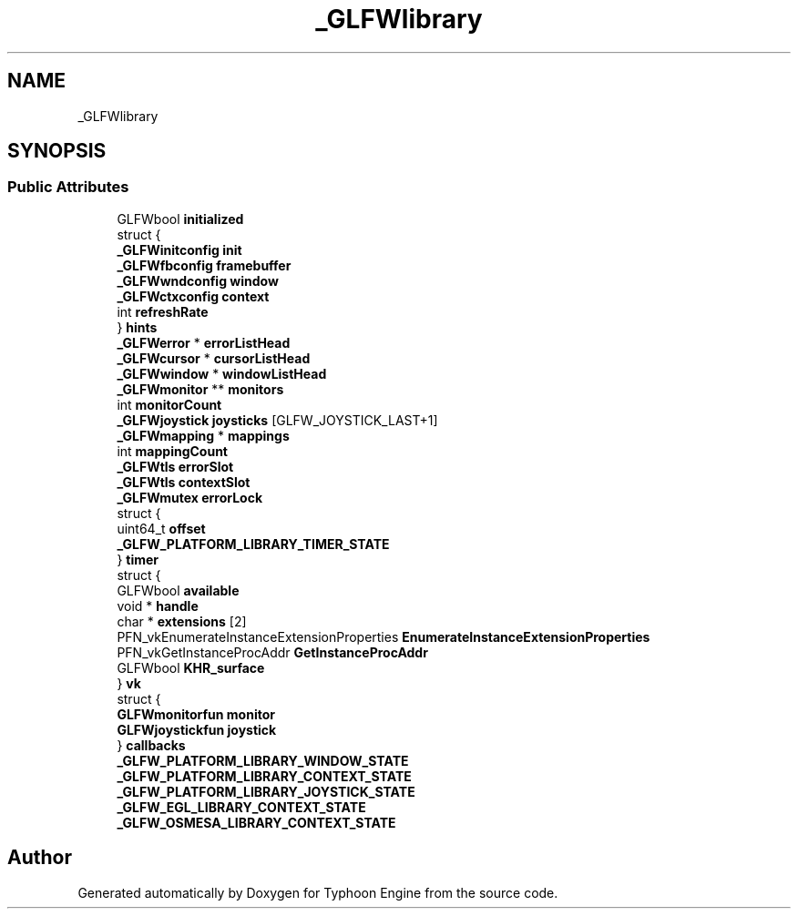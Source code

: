 .TH "_GLFWlibrary" 3 "Sat Jul 20 2019" "Version 0.1" "Typhoon Engine" \" -*- nroff -*-
.ad l
.nh
.SH NAME
_GLFWlibrary
.SH SYNOPSIS
.br
.PP
.SS "Public Attributes"

.in +1c
.ti -1c
.RI "GLFWbool \fBinitialized\fP"
.br
.ti -1c
.RI "struct {"
.br
.ti -1c
.RI "   \fB_GLFWinitconfig\fP \fBinit\fP"
.br
.ti -1c
.RI "   \fB_GLFWfbconfig\fP \fBframebuffer\fP"
.br
.ti -1c
.RI "   \fB_GLFWwndconfig\fP \fBwindow\fP"
.br
.ti -1c
.RI "   \fB_GLFWctxconfig\fP \fBcontext\fP"
.br
.ti -1c
.RI "   int \fBrefreshRate\fP"
.br
.ti -1c
.RI "} \fBhints\fP"
.br
.ti -1c
.RI "\fB_GLFWerror\fP * \fBerrorListHead\fP"
.br
.ti -1c
.RI "\fB_GLFWcursor\fP * \fBcursorListHead\fP"
.br
.ti -1c
.RI "\fB_GLFWwindow\fP * \fBwindowListHead\fP"
.br
.ti -1c
.RI "\fB_GLFWmonitor\fP ** \fBmonitors\fP"
.br
.ti -1c
.RI "int \fBmonitorCount\fP"
.br
.ti -1c
.RI "\fB_GLFWjoystick\fP \fBjoysticks\fP [GLFW_JOYSTICK_LAST+1]"
.br
.ti -1c
.RI "\fB_GLFWmapping\fP * \fBmappings\fP"
.br
.ti -1c
.RI "int \fBmappingCount\fP"
.br
.ti -1c
.RI "\fB_GLFWtls\fP \fBerrorSlot\fP"
.br
.ti -1c
.RI "\fB_GLFWtls\fP \fBcontextSlot\fP"
.br
.ti -1c
.RI "\fB_GLFWmutex\fP \fBerrorLock\fP"
.br
.ti -1c
.RI "struct {"
.br
.ti -1c
.RI "   uint64_t \fBoffset\fP"
.br
.ti -1c
.RI "   \fB_GLFW_PLATFORM_LIBRARY_TIMER_STATE\fP"
.br
.ti -1c
.RI "} \fBtimer\fP"
.br
.ti -1c
.RI "struct {"
.br
.ti -1c
.RI "   GLFWbool \fBavailable\fP"
.br
.ti -1c
.RI "   void * \fBhandle\fP"
.br
.ti -1c
.RI "   char * \fBextensions\fP [2]"
.br
.ti -1c
.RI "   PFN_vkEnumerateInstanceExtensionProperties \fBEnumerateInstanceExtensionProperties\fP"
.br
.ti -1c
.RI "   PFN_vkGetInstanceProcAddr \fBGetInstanceProcAddr\fP"
.br
.ti -1c
.RI "   GLFWbool \fBKHR_surface\fP"
.br
.ti -1c
.RI "} \fBvk\fP"
.br
.ti -1c
.RI "struct {"
.br
.ti -1c
.RI "   \fBGLFWmonitorfun\fP \fBmonitor\fP"
.br
.ti -1c
.RI "   \fBGLFWjoystickfun\fP \fBjoystick\fP"
.br
.ti -1c
.RI "} \fBcallbacks\fP"
.br
.ti -1c
.RI "\fB_GLFW_PLATFORM_LIBRARY_WINDOW_STATE\fP"
.br
.ti -1c
.RI "\fB_GLFW_PLATFORM_LIBRARY_CONTEXT_STATE\fP"
.br
.ti -1c
.RI "\fB_GLFW_PLATFORM_LIBRARY_JOYSTICK_STATE\fP"
.br
.ti -1c
.RI "\fB_GLFW_EGL_LIBRARY_CONTEXT_STATE\fP"
.br
.ti -1c
.RI "\fB_GLFW_OSMESA_LIBRARY_CONTEXT_STATE\fP"
.br
.in -1c

.SH "Author"
.PP 
Generated automatically by Doxygen for Typhoon Engine from the source code\&.

